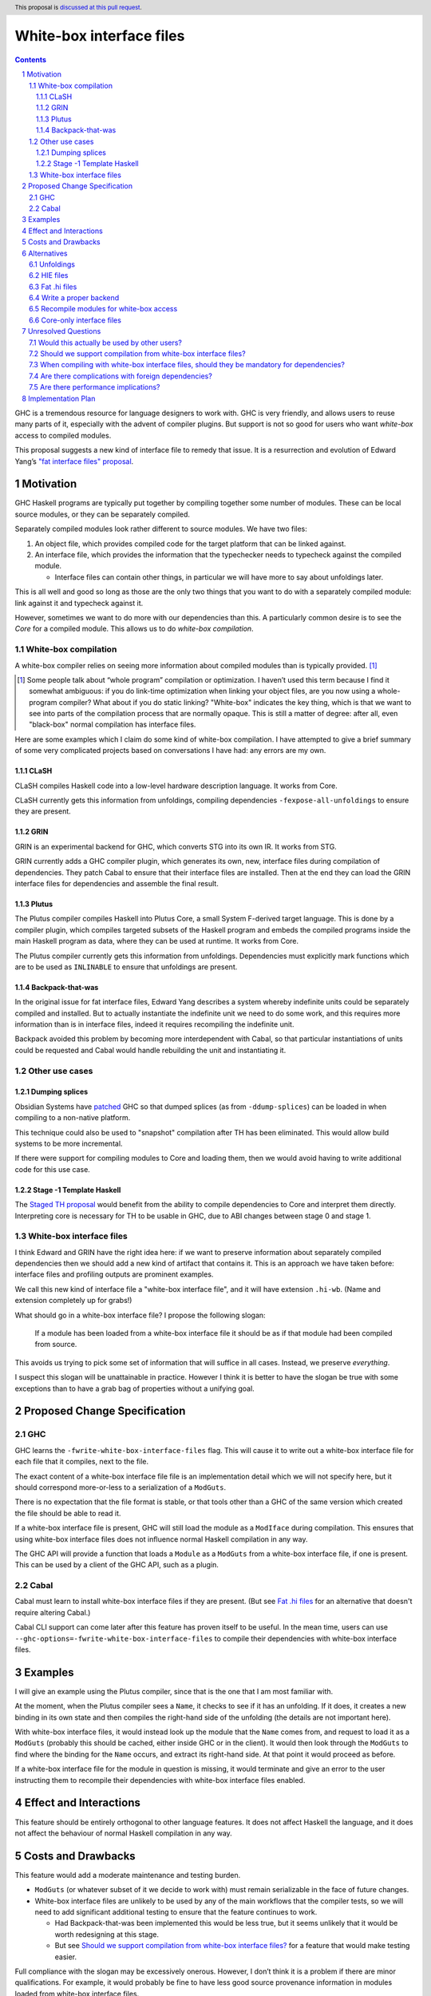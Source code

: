 White-box interface files
=========================

.. author:: Michael Peyton Jones
.. date-accepted:: Leave blank. This will be filled in when the proposal is accepted.
.. proposal-number:: Leave blank. This will be filled in when the proposal is
                     accepted.
.. ticket-url:: Leave blank. This will eventually be filled with the
                ticket URL which will track the progress of the
                implementation of the feature.
.. implemented:: Leave blank. This will be filled in with the first GHC version which
                 implements the described feature.
.. highlight:: haskell
.. header:: This proposal is `discussed at this pull request <https://github.com/ghc-proposals/ghc-proposals/pull/262>`_.
.. sectnum::
.. contents::

GHC is a tremendous resource for language designers to work with. GHC is very
friendly, and allows users to reuse many parts of it, especially with the advent
of compiler plugins. But support is not so good for users who want *white-box*
access to compiled modules.

This proposal suggests a new kind of interface file to remedy that issue. It is
a resurrection and evolution of Edward Yang’s `"fat interface files" proposal
<https://gitlab.haskell.org/ghc/ghc/issues/10871>`_.

Motivation
----------

GHC Haskell programs are typically put together by compiling together some
number of modules. These can be local source modules, or they can be separately
compiled.

Separately compiled modules look rather different to source modules. We have two
files:

1. An object file, which provides compiled code for the target platform that can
   be linked against.
2. An interface file, which provides the information that the typechecker needs
   to typecheck against the compiled module.

   - Interface files can contain other things, in particular we will have more
     to say about unfoldings later.

This is all well and good so long as those are the only two things that you want
to do with a separately compiled module: link against it and typecheck against
it.

However, sometimes we want to do more with our dependencies than this. A
particularly common desire is to see the *Core* for a compiled module. This
allows us to do *white-box compilation*.

White-box compilation
^^^^^^^^^^^^^^^^^^^^^

A white-box compiler relies on seeing more information about compiled modules
than is typically provided. [1]_

.. [1] Some people talk about “whole program” compilation or optimization. I
   haven’t used this term because I find it somewhat ambiguous: if you do
   link-time optimization when
   linking your object files, are you now using a whole-program compiler? What
   about if you do static linking? "White-box" indicates the key thing, which is
   that we want to see into parts of the compilation process that are normally
   opaque. This is still a matter of degree: after all, even "black-box" normal
   compilation has interface files.

Here are some examples which I claim do some kind of white-box compilation. I
have attempted to give a brief summary of some very complicated projects based
on conversations I have had: any errors are my own.

CLaSH
"""""

CLaSH compiles Haskell code into a low-level hardware description language. It
works from Core.

CLaSH currently gets this information from unfoldings, compiling dependencies
``-fexpose-all-unfoldings`` to ensure they are present.

GRIN
""""

GRIN is an experimental backend for GHC, which converts STG into its own IR. It
works from STG.

GRIN currently adds a GHC compiler plugin, which generates its own, new,
interface files during compilation of dependencies. They patch Cabal to ensure
that their interface files are installed. Then at the end they can load the GRIN
interface files for dependencies and assemble the final result.

Plutus
""""""

The Plutus compiler compiles Haskell into Plutus Core, a small System F-derived
target language. This is done by a compiler plugin, which compiles targeted
subsets of the Haskell program and embeds the compiled programs inside the main
Haskell program as data, where they can be used at runtime. It works from Core.

The Plutus compiler currently gets this information from unfoldings.
Dependencies must explicitly mark functions which are to be used as ``INLINABLE``
to ensure that unfoldings are present.

Backpack-that-was
"""""""""""""""""

In the original issue for fat interface files, Edward Yang describes a system
whereby indefinite units could be separately compiled and installed. But to
actually instantiate the indefinite unit we need to do some work, and this
requires more information than is in interface files, indeed it requires
recompiling the indefinite unit.

Backpack avoided this problem by becoming more interdependent with Cabal, so
that particular instantiations of units could be requested and Cabal would
handle rebuilding the unit and instantiating it.

Other use cases
^^^^^^^^^^^^^^^

Dumping splices
"""""""""""""""

Obsidian Systems have `patched
<https://gitlab.haskell.org/obsidiansystems/ghc/commits/wip/abrar/splices-8.6.5>`_
GHC so that dumped splices (as from ``-ddump-splices``) can be loaded in when
compiling to a non-native platform.

This technique could also be used to "snapshot" compilation after TH has been
eliminated. This would allow build systems to be more incremental.

If there were support for compiling modules to Core and loading them, then we
would avoid having to write additional code for this use case.


Stage -1 Template Haskell
"""""""""""""""""""""""""

The `Staged TH proposal
<https://github.com/ghc-proposals/ghc-proposals/pull/243>`_ would benefit from
the ability to compile dependencies to Core and interpret them directly.
Interpreting core is necessary for TH to be usable in GHC, due to ABI changes
between stage 0 and stage 1.

White-box interface files
^^^^^^^^^^^^^^^^^^^^^^^^^

I think Edward and GRIN have the right idea here: if we want to preserve
information about separately compiled dependencies then we should add a new kind
of artifact that contains it. This is an approach we have taken before:
interface files and profiling outputs are prominent examples.

We call this new kind of interface file a "white-box interface file", and it
will have extension ``.hi-wb``. (Name and extension completely up for grabs!)

What should go in a white-box interface file? I propose the following slogan:
    
    If a module has been loaded from a white-box interface file it should be as
    if that module had been compiled from source.

This avoids us trying to pick some set of information that will suffice in all
cases. Instead, we preserve *everything*.

I suspect this slogan will be unattainable in practice. However I think it is
better to have the slogan be true with some exceptions than to have a grab bag
of properties without a unifying goal.

Proposed Change Specification
-----------------------------

GHC
^^^

GHC learns the ``-fwrite-white-box-interface-files`` flag. This will cause it to
write out a white-box interface file for each file that it compiles, next to the
file.

The exact content of a white-box interface file file is an implementation detail
which we will not specify here, but it should correspond more-or-less to a
serialization of a ``ModGuts``.

There is no expectation that the file format is stable, or that tools other than
a GHC of the same version which created the file should be able to read it.

If a white-box interface file is present, GHC will still load the module as a
``ModIface`` during compilation. This ensures that using white-box interface files
does not influence normal Haskell compilation in any way.

The GHC API will provide a function that loads a ``Module`` as a ``ModGuts`` from a
white-box interface file, if one is present. This can be used by a client of the
GHC API, such as a plugin.

Cabal
^^^^^

Cabal must learn to install white-box interface files if they are present. (But
see `Fat .hi files`_ for an alternative that doesn't require
altering Cabal.)

Cabal CLI support can come later after this feature has proven itself to be
useful. In the mean time, users can use
``--ghc-options=-fwrite-white-box-interface-files`` to compile their dependencies
with white-box interface files.

Examples
--------

I will give an example using the Plutus compiler, since that is the one that I
am most familiar with.

At the moment, when the Plutus compiler sees a ``Name``, it checks to see if it
has an unfolding. If it does, it creates a new binding in its own state and then
compiles the right-hand side of the unfolding (the details are not important
here).

With white-box interface files, it would instead look up the module that the
``Name`` comes from, and request to load it as a ``ModGuts`` (probably this should
be cached, either inside GHC or in the client). It would then look through the
``ModGuts`` to find where the binding for the ``Name`` occurs, and extract its
right-hand side. At that point it would proceed as before.

If a white-box interface file for the module in question is missing, it would
terminate and give an error to the user instructing them to recompile their
dependencies with white-box interface files enabled.

Effect and Interactions
-----------------------

This feature should be entirely
orthogonal to other language features. It does not affect Haskell the language,
and it does not affect the behaviour of normal Haskell compilation in any way.

Costs and Drawbacks
-------------------

This feature would add a moderate maintenance and testing burden.

- ``ModGuts`` (or whatever subset of it we decide to work with) must remain
  serializable in the face of future changes.
- White-box interface files are unlikely to be used by any of the main workflows
  that the compiler tests, so we will need to add significant additional testing
  to ensure that the feature continues to work.

  - Had Backpack-that-was been implemented this would be less true, but it
    seems unlikely that it would be worth redesigning at this stage.
  - But see `Should we support compilation from white-box interface files?`_ for
    a feature that would make testing easier.

Full compliance with the slogan may be excessively onerous. However, I don’t
think it is a problem if there are minor qualifications. For example, it would
probably be fine to have less good source provenance information in modules
loaded from white-box interface files.

Alternatives
------------

Unfoldings
^^^^^^^^^^

GHC does provide some information about the Core for bindings in separately
compiled modules. "Unfoldings" are right-hand-sides of bindings, which are
included in interface files to allow them to be inlined when compiling a
dependent module.

Unfoldings, when present, provide a way to get access to the Core for a binding.
However, they are not intended for this purpose, and this has a number of
knock-on effects:

- There are very few guarantees about whether unfoldings will be present and for
  what.

  - `Issue 16615 <https://gitlab.haskell.org/ghc/ghc/issues/16615>`_ revealed a case where
    one of two mutually-recursive ``INLINABLE`` functions did not have an
    unfolding at the start of the compilation pipeline. In the end, we may be
    unable to change this if it affects optimization poorly.

- Changing which unfoldings are present has serious effects on optimization.
  This means:

  - Even fixing something that looks like a "bug" in unfoldings might be
    undesirable if it affects optimization adversely.
  - Adding more unfoldings to support white-box compilation will influence the
    optimization done in the normal case as well.

- There are no guarantees that unfoldings will continue to be suitable for
  white-box compilation.

  - The GHC developers could reasonably change the behaviour of unfoldings in
    pursuit of better optimization such that other use cases were broken.
  - The GHC developers should not be restricted from making such changes
    because people are (ab)using unfoldings in an unusual way.

Overall unfoldings are one of the most practical approaches at the moment, but I
think they are fundamentally unsuitable in the long run.

HIE files
^^^^^^^^^

HIE files have recently been added to GHC. They aim at providing additional
information about compiled modules to developer tooling. Amongst other things
they contain an annotated copy of the AST and the source.

At first glance, it might look like there is some overlap between white-box
interface files and HIE files. However, using HIE files instead of white-box
interface files would face the same conceptual problem as using unfoldings: the
purpose of HIE files is to support developer tooling, and so trying to use them
for white-box access is likely to produce bad outcomes for either or both use
cases.

To give a couple of examples:

- Because HIE files aim to be consumed by external developer tooling,
  it is desirable for them to have a stable binary format, whereas this would be
  unnecessary and inconvenient for white-box interface files.
- The HIE AST is simplified to make life easier for consumers. This would be at
  odds with the need to have it be fully faithful if they were to fill the role
  of white-box interface files.

Fat .hi files
^^^^^^^^^^^^^

Adding a new file is easy in some ways, but harder
in others. Tools such as Cabal have to know about them and do the right thing,
there is another file extension for people to worry about. In other words: a
large number of small costs.

We could instead make ``.hi`` files "fat" by restructuring ``.hi`` files so that
they have an arbitrary series of named sections. Tools could extract the
sections they care about and deserialize them, without necessarily even knowing
how to read the other sections. [2]_

This would allow us to extend interface files arbitrarily, with white-box data
being one such case.

.. [2] Thanks to Moritz Angermann for this suggestion.

Write a proper backend
^^^^^^^^^^^^^^^^^^^^^^

If one is writing a compiler for Haskell code, we already *have* an output that
is supposed to contain all the generated code that the target system needs: the
object files. Why not write a proper GHC backend doing the whole-program work
at the end in whatever corresponds to the "linking" phase?

There are a few reasons why this is not universally a good way forward.

- Writing a full backend is hard work! There is a lot to do, and there are a lot
  of assumptions about what backends are like, and that they will be producing
  something roughly like C object files.
- Some users, such as Plutus or Backpack-that-was, may want to work alongside
  normal Haskell compilation rather than replacing it.

However, this might be a good route in the long run for something like GRIN.

Recompile modules for white-box access
^^^^^^^^^^^^^^^^^^^^^^^^^^^^^^^^^^^^^^

An alternative approach is to fully re-compile modules if we want white-box
access to them.

In the original issue, Simon Marlow `says
<https://gitlab.haskell.org/ghc/ghc/issues/10871#note_108500>`_ "Isn't this scheme just a very
elaborate way to avoid re-typechecking things in some cases?".

I would answer that it is not -- fully recompiling modules is actually very
difficult. There is a *lot* of work that happens in the frontend, and many flags
that would need to be recorded. The modules might even have been compiled on
another machine.

Many of these difficulties are solvable with sufficient work: e.g. to handle
pre-processing we can intercept and save the post-processed source. But overall
they amount to a lot (indeed, an unclear amount of) work.

This is analogous to the benefit that we get from separate compilation. An
interface file and an object file are sufficient information to work with a
module, conveniently packaged up. This tremendously simplifies installing,
packaging, and working with such modules.

We want the same convenient workflow for white-box module access.

Core-only interface files
^^^^^^^^^^^^^^^^^^^^^^^^^

Couldn't we get by with just the Core? Why do we need to serialize the *whole*
``ModGuts``? I have two answers to this:

- Clients such as GRIN want to work from STG.

  - This means that they not only need to load the Core for a module, they
    need to run the compiler pipeline on that module until the point that it
    produces STG.
  - Realistically, this will be much more likely to work if we have exactly a
    ``ModGuts``.

- Adherence to the slogan gives us future-proofing.

  - If a white-box module really looks *just like* a source module, then we
    can be confident that *whatever* people want to get from such a module,
    they will be able to do it.

Unresolved Questions
--------------------

Would this actually be used by other users?
^^^^^^^^^^^^^^^^^^^^^^^^^^^^^^^^^^^^^^^^^^^
I am fairly sure that we would use this feature in Plutus, but part of the goal
of this proposal was to create something that would be useful for multiple
users. That increases the value we get from this work, and also increases the
likelihood that it continues to be used and maintained in the future.

Should we support compilation from white-box interface files?
^^^^^^^^^^^^^^^^^^^^^^^^^^^^^^^^^^^^^^^^^^^^^^^^^^^^^^^^^^^^^
This was supported in Edward Yang’s original patch, which allowed one-shot
compilation to take a fat interface file, and had ``ghc --make`` support for
building from fat interface files.

There are at least two reasons to want this:

- It gives us a lot of easy tests: for every test in the GHC test suite, can we
  compile it to a white-box interface file, resume compilation, and check if it
  succeeds. In this sense we can "prove" we are abiding by the slogan.
- The splice dumping use-case depends on this.

When compiling with white-box interface files, should they be mandatory for dependencies?
^^^^^^^^^^^^^^^^^^^^^^^^^^^^^^^^^^^^^^^^^^^^^^^^^^^^^^^^^^^^^^^^^^^^^^^^^^^^^^^^^^^^^^^^^

Most of the listed use-cases will fail if their dependencies have not all been
compiled with white-box interface files. We have two options here:

1. Allow white-box interface files to be optional on a per-package level, and
   let the tool fail if it does not have what it needs (this proposal, currently).
2. Require that dependencies have been built with white-box interface files.

My inclination is to stick with the first approach unless there is a clear need
for the second one.

Are there complications with foreign dependencies?
^^^^^^^^^^^^^^^^^^^^^^^^^^^^^^^^^^^^^^^^^^^^^^^^^^

I don’t know, but they always seem to be difficult.

Are there performance implications?
^^^^^^^^^^^^^^^^^^^^^^^^^^^^^^^^^^^

Adding data to the ``.hi`` files (or other files) will require
serialization overhead. Can this be made fast? Is the
performance hit acceptable so long as it only affects "non-standard" users?

Implementation Plan
-------------------
Edward Yang wrote a patch for "fat interface files" that got quite far (`Github
<https://github.com/ezyang/ghc/tree/ghc-fat-interface>`_, `Phabricator
<https://phabricator.haskell.org/D1318>`_). The plan would be to revive that.

The work would be done by IOHK with assistance from Well-Typed.
